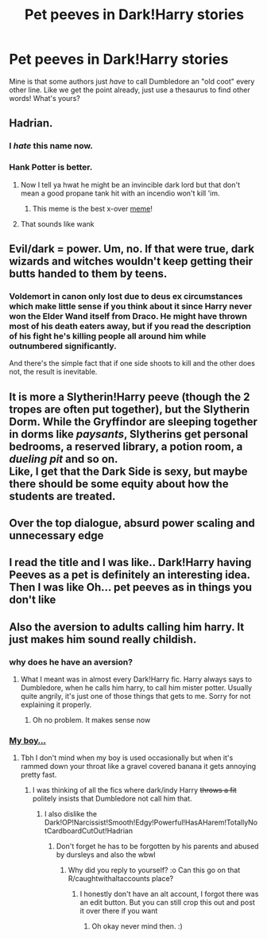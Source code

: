 #+TITLE: Pet peeves in Dark!Harry stories

* Pet peeves in Dark!Harry stories
:PROPERTIES:
:Author: soly_bear
:Score: 3
:DateUnix: 1599597890.0
:DateShort: 2020-Sep-09
:FlairText: Discussion
:END:
Mine is that some authors just /have/ to call Dumbledore an "old coot" every other line. Like we get the point already, just use a thesaurus to find other words! What's yours?


** Hadrian.
:PROPERTIES:
:Author: divideby00
:Score: 11
:DateUnix: 1599602258.0
:DateShort: 2020-Sep-09
:END:

*** I /hate/ this name now.
:PROPERTIES:
:Author: deixa_carol_mesmo
:Score: 4
:DateUnix: 1599602852.0
:DateShort: 2020-Sep-09
:END:


*** Hank Potter is better.
:PROPERTIES:
:Author: OrienRex
:Score: 1
:DateUnix: 1599607425.0
:DateShort: 2020-Sep-09
:END:

**** Now I tell ya hwat he might be an invincible dark lord but that don't mean a good propane tank hit with an incendio won't kill 'im.
:PROPERTIES:
:Author: darkpothead
:Score: 6
:DateUnix: 1599625416.0
:DateShort: 2020-Sep-09
:END:

***** This meme is the best x-over [[https://clarkia1wra260.files.wordpress.com/2014/09/img_0935.jpg][meme]]!
:PROPERTIES:
:Author: OrienRex
:Score: 1
:DateUnix: 1599629488.0
:DateShort: 2020-Sep-09
:END:


**** That sounds like wank
:PROPERTIES:
:Author: MrMagmaplayz
:Score: 2
:DateUnix: 1599631564.0
:DateShort: 2020-Sep-09
:END:


** Evil/dark = power. Um, no. If that were true, dark wizards and witches wouldn't keep getting their butts handed to them by teens.
:PROPERTIES:
:Author: OrienRex
:Score: 8
:DateUnix: 1599607394.0
:DateShort: 2020-Sep-09
:END:

*** Voldemort in canon only lost due to deus ex circumstances which make little sense if you think about it since Harry never won the Elder Wand itself from Draco. He might have thrown most of his death eaters away, but if you read the description of his fight he's killing people all around him while outnumbered significantly.

And there's the simple fact that if one side shoots to kill and the other does not, the result is inevitable.
:PROPERTIES:
:Author: Hellstrike
:Score: 1
:DateUnix: 1599652742.0
:DateShort: 2020-Sep-09
:END:


** It is more a Slytherin!Harry peeve (though the 2 tropes are often put together), but the Slytherin Dorm. While the Gryffindor are sleeping together in dorms like /paysants/, Slytherins get personal bedrooms, a reserved library, a potion room, a /dueling pit/ and so on.\\
Like, I get that the Dark Side is sexy, but maybe there should be some equity about how the students are treated.
:PROPERTIES:
:Author: PlusMortgage
:Score: 6
:DateUnix: 1599613417.0
:DateShort: 2020-Sep-09
:END:


** Over the top dialogue, absurd power scaling and unnecessary edge
:PROPERTIES:
:Author: Kingslayer629736
:Score: 5
:DateUnix: 1599599681.0
:DateShort: 2020-Sep-09
:END:


** I read the title and I was like.. Dark!Harry having Peeves as a pet is definitely an interesting idea. Then I was like Oh... pet peeves as in things you don't like
:PROPERTIES:
:Author: Muffin-Dangerous
:Score: 5
:DateUnix: 1599618765.0
:DateShort: 2020-Sep-09
:END:


** Also the aversion to adults calling him harry. It just makes him sound really childish.
:PROPERTIES:
:Author: CheapCustard
:Score: 2
:DateUnix: 1599602529.0
:DateShort: 2020-Sep-09
:END:

*** why does he have an aversion?
:PROPERTIES:
:Author: Thorfan23
:Score: 1
:DateUnix: 1599603905.0
:DateShort: 2020-Sep-09
:END:

**** What I meant was in almost every Dark!Harry fic. Harry always says to Dumbledore, when he calls him harry, to call him mister potter. Usually quite angrily, it's just one of those things that gets to me. Sorry for not explaining it properly.
:PROPERTIES:
:Author: CheapCustard
:Score: 5
:DateUnix: 1599604170.0
:DateShort: 2020-Sep-09
:END:

***** Oh no problem. It makes sense now
:PROPERTIES:
:Author: Thorfan23
:Score: 1
:DateUnix: 1599629815.0
:DateShort: 2020-Sep-09
:END:


*** [[https://www.reddit.com/r/HPfanfiction/comments/8jf2f2/til_dumbledore_never_even_once_said_my_boy_in/][My boy...]]
:PROPERTIES:
:Author: divideby00
:Score: 1
:DateUnix: 1599607108.0
:DateShort: 2020-Sep-09
:END:

**** Tbh I don't mind when my boy is used occasionally but when it's rammed down your throat like a gravel covered banana it gets annoying pretty fast.
:PROPERTIES:
:Author: CheapCustard
:Score: 3
:DateUnix: 1599607393.0
:DateShort: 2020-Sep-09
:END:

***** I was thinking of all the fics where dark/indy Harry +throws a fit+ politely insists that Dumbledore not call him that.
:PROPERTIES:
:Author: divideby00
:Score: 2
:DateUnix: 1599607522.0
:DateShort: 2020-Sep-09
:END:

****** I also dislike the Dark!OP!Narcissist!Smooth!Edgy!Powerful!HasAHarem!TotallyNotCardboardCutOut!Hadrian
:PROPERTIES:
:Author: CheapCustard
:Score: 3
:DateUnix: 1599607788.0
:DateShort: 2020-Sep-09
:END:

******* Don't forget he has to be forgotten by his parents and abused by dursleys and also the wbwl
:PROPERTIES:
:Author: CheapCustard
:Score: 1
:DateUnix: 1599607866.0
:DateShort: 2020-Sep-09
:END:

******** Why did you reply to yourself? :o Can this go on that R/caughtwithaltaccounts place?
:PROPERTIES:
:Score: 2
:DateUnix: 1599611979.0
:DateShort: 2020-Sep-09
:END:

********* I honestly don't have an alt account, I forgot there was an edit button. But you can still crop this out and post it over there if you want
:PROPERTIES:
:Author: CheapCustard
:Score: 1
:DateUnix: 1599612133.0
:DateShort: 2020-Sep-09
:END:

********** Oh okay never mind then. :)
:PROPERTIES:
:Score: 1
:DateUnix: 1599612188.0
:DateShort: 2020-Sep-09
:END:
